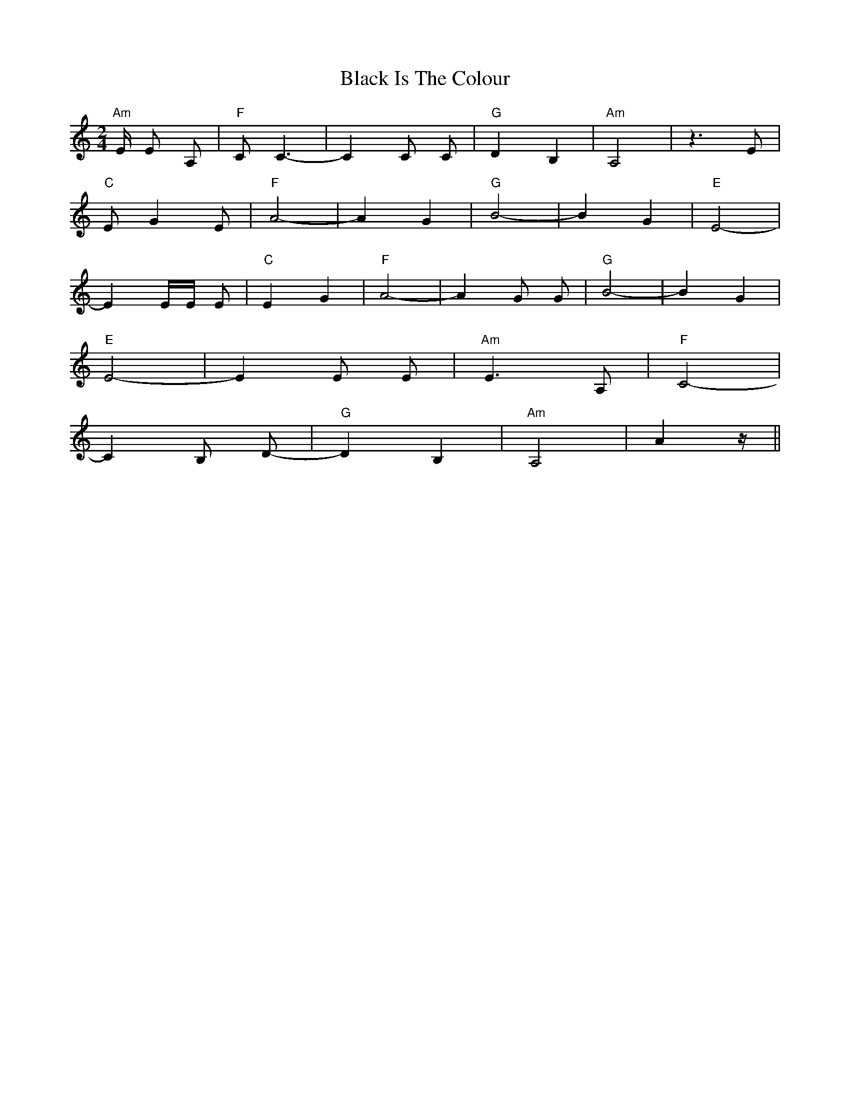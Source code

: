 X: 3834
T: Black Is The Colour
R: polka
M: 2/4
K: Aminor
"Am"E E2 A,2|"F"C2 C6-|C4 C2 C2|"G"D4 B,4|"Am"A,8|z6 E2|
"C"E2-G4 E2|"F"A8-|A4 G4|"G"B8-|B4 G4|"E"E8-|
E4 EE E2|"C"E4 G4|"F"A8-|A4 G2 G2|"G" B8-|B4 G4|
"E" E8-|E4 E2 E2|"Am"E6 A,2|"F"C8-|
C4 B,2 D2-|"G"D4 B,4|"Am"A,8-|A4 z||

